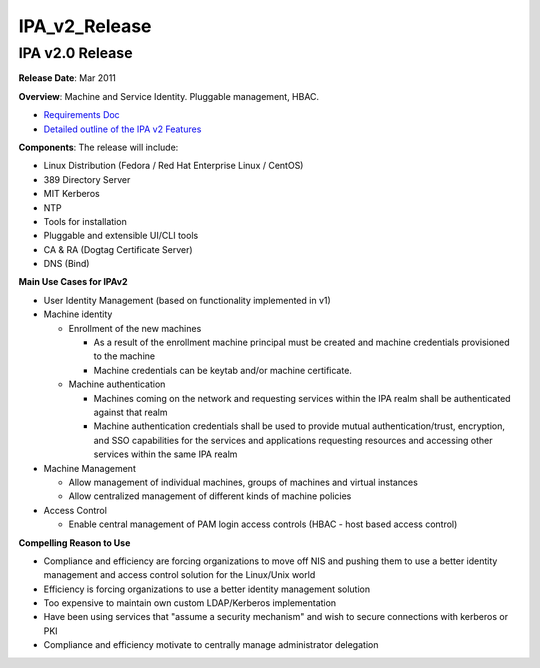 IPA_v2_Release
==============



IPA v2.0 Release
----------------------------------------------------------------------------------------------

**Release Date**: Mar 2011

**Overview**: Machine and Service Identity. Pluggable management, HBAC.

-  `Requirements Doc <http://www.freeipa.org/page/V2BPRD>`__
-  `Detailed outline of the IPA v2
   Features <http://www.freeipa.org/page/V2Outline>`__

**Components**: The release will include:

-  Linux Distribution (Fedora / Red Hat Enterprise Linux / CentOS)
-  389 Directory Server
-  MIT Kerberos
-  NTP
-  Tools for installation
-  Pluggable and extensible UI/CLI tools
-  CA & RA (Dogtag Certificate Server)
-  DNS (Bind)

**Main Use Cases for IPAv2**

-  User Identity Management (based on functionality implemented in v1)
-  Machine identity

   -  Enrollment of the new machines

      -  As a result of the enrollment machine principal must be created
         and machine credentials provisioned to the machine
      -  Machine credentials can be keytab and/or machine certificate.

   -  Machine authentication

      -  Machines coming on the network and requesting services within
         the IPA realm shall be authenticated against that realm
      -  Machine authentication credentials shall be used to provide
         mutual authentication/trust, encryption, and SSO capabilities
         for the services and applications requesting resources and
         accessing other services within the same IPA realm

-  Machine Management

   -  Allow management of individual machines, groups of machines and
      virtual instances
   -  Allow centralized management of different kinds of machine
      policies

-  Access Control

   -  Enable central management of PAM login access controls (HBAC -
      host based access control)

**Compelling Reason to Use**

-  Compliance and efficiency are forcing organizations to move off NIS
   and pushing them to use a better identity management and access
   control solution for the Linux/Unix world
-  Efficiency is forcing organizations to use a better identity
   management solution
-  Too expensive to maintain own custom LDAP/Kerberos implementation
-  Have been using services that "assume a security mechanism" and wish
   to secure connections with kerberos or PKI
-  Compliance and efficiency motivate to centrally manage administrator
   delegation